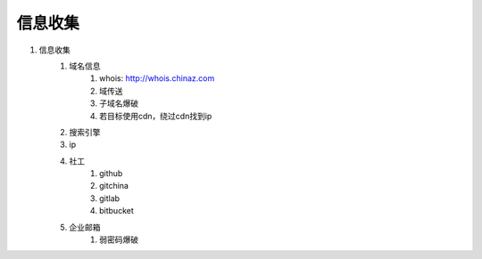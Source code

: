 信息收集
================================

1. 信息收集
    1. 域名信息
        1. whois: http://whois.chinaz.com
        2. 域传送
        3. 子域名爆破
        4. 若目标使用cdn，绕过cdn找到ip

    2. 搜索引擎
    3. ip
    4. 社工
        1. github
        2. gitchina
        3. gitlab
        4. bitbucket

    5. 企业邮箱
        1. 弱密码爆破





